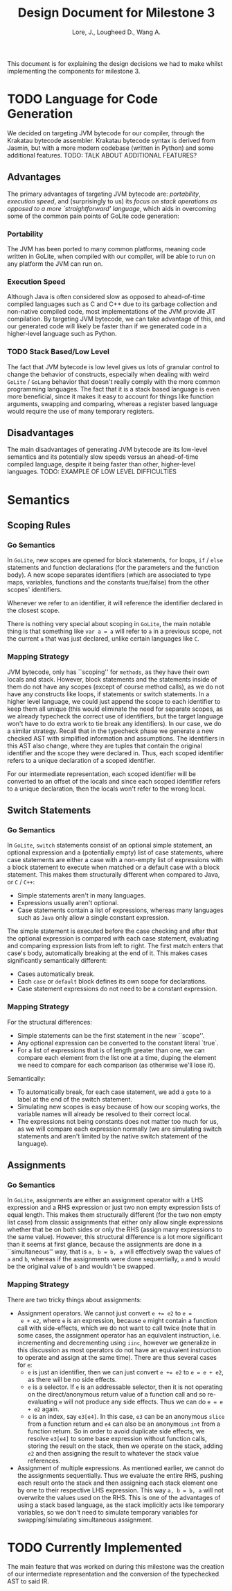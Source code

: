 #+TITLE: Design Document for Milestone 3
#+AUTHOR: Lore, J., Lougheed D., Wang A.
#+LATEX_HEADER: \usepackage[margin=0.9in]{geometry}
#+LATEX_HEADER: \usepackage[fontsize=10.5pt]{scrextend}
This document is for explaining the design decisions we had to make
whilst implementing the components for milestone 3.  \newpage
* TODO Language for Code Generation
  We decided on targeting JVM bytecode for our compiler, through the Krakatau
  bytecode assembler. Krakatau bytecode syntax is derived from Jasmin, but with
  a more modern codebase (written in Python) and some additional features.
  TODO: TALK ABOUT ADDITIONAL FEATURES?
** Advantages
   The primary advantages of targeting JVM bytecode are:
   [[Portability][portability]], [[Execution Speed][execution speed]],
   and (surprisingly to us) its [[Stack Based/Low Level][focus on stack
   operations as opposed to a more `straightforward' language]], which
   aids in overcoming some of the common pain points of GoLite code
   generation:
*** Portability
    The JVM has been ported to many common platforms, meaning code written in
    GoLite, when compiled with our compiler, will be able to run on any
    platform the JVM can run on.
*** Execution Speed
    Although Java is often considered slow as opposed to ahead-of-time compiled
    languages such as C and C++ due to its garbage collection and non-native
    compiled code, most implementations of the JVM provide JIT compilation.
    By targeting JVM bytecode, we can take advantage of this, and our generated
    code will likely be faster than if we generated code in a higher-level
    language such as Python.
*** TODO Stack Based/Low Level
    The fact that JVM bytecode is low level gives us lots of granular
    control to change the behavior of constructs, especially when
    dealing with weird ~GoLite~ / ~GoLang~ behavior that doesn't
    really comply with the more common programming languages. The fact
    that it is a stack based language is even more beneficial, since
    it makes it easy to account for things like function arguments,
    swapping and comparing, whereas a register based language would
    require the use of many temporary registers.

** Disadvantages
   The main disadvantages of generating JVM bytecode are its low-level semantics
   and its potentially slow speeds versus an ahead-of-time compiled language,
   despite it being faster than other, higher-level languages.
   TODO: EXAMPLE OF LOW LEVEL DIFFICULTIES
* Semantics
** Scoping Rules
*** Go Semantics
    In ~GoLite~, new scopes are opened for block statements, ~for~
    loops, ~if~ / ~else~ statements and function declarations (for the
    parameters and the function body). A new scope separates
    identifiers (which are associated to type maps, variables,
    functions and the constants true/false) from the other scopes'
    identifiers.

    Whenever we refer to an identifier, it will reference the
    identifier declared in the closest scope.

    There is nothing very special about scoping in ~GoLite~, the main
    notable thing is that something like ~var a = a~ will refer to ~a~
    in a previous scope, not the current ~a~ that was just declared,
    unlike certain languages like ~C~.
*** Mapping Strategy
    JVM bytecode, only has ``scoping'' for ~methods~, as they have
    their own locals and stack. However, block statements and the
    statements inside of them do not have any scopes (except of course
    method calls), as we do not have any constructs like loops, if
    statements or switch statements. In a higher level language, we
    could just append the scope to each identifier to keep them all
    unique (this would eliminate the need for separate scopes, as we
    already typecheck the correct use of identifiers, but the target
    language won't have to do extra work to tie break any
    identifiers). In our case, we do a similar strategy. Recall that
    in the typecheck phase we generate a new checked AST with
    simplified information and assumptions. The identifiers in this
    AST also change, where they are tuples that contain the original
    identifier and the scope they were declared in. Thus, each scoped
    identifier refers to a unique declaration of a scoped identifier.

    For our intermediate representation, each scoped identifier will
    be converted to an offset of the locals and since each scoped
    identifier refers to a unique declaration, then the locals won't
    refer to the wrong local.
** Switch Statements
*** Go Semantics
    In ~GoLite~, ~switch~ statements consist of an optional simple
    statement, an optional expression and a (potentially empty) list
    of case statements, where case statements are either a case with a
    non-empty list of expressions with a block statement to execute
    when matched or a default case with a block statement. This makes
    them structurally different when compared to Java, or ~C~ / ~C++~:
    - Simple statements aren't in many languages.
    - Expressions usually aren't optional.
    - Case statements contain a list of expressions, whereas many
      languages such as ~Java~ only allow a single constant expression.
    The simple statement is executed before the case checking and
    after that the optional expression is compared with each case
    statement, evaluating and comparing expression lists from left to
    right. The first match enters that case's body, automatically
    breaking at the end of it. This makes cases significantly semantically different:
    - Cases automatically break.
    - Each ~case~ or ~default~ block defines its own scope for declarations.
    - Case statement expressions do not need to be a constant expression.

*** Mapping Strategy
    For the structural differences:
    - Simple statements can be the first statement in the new ``scope''.
    - Any optional expression can be converted to the constant literal `true`.
    - For a list of expressions that is of length greater than one, we
      can compare each element from the list one at a time, duping the
      element we need to compare for each comparison (as otherwise
      we'll lose it).
    Semantically:
    - To automatically break, for each case statement, we add a ~goto~
      to a label at the end of the switch statement.
    - Simulating new scopes is easy because of how our scoping works,
      the variable names will already be resolved to their correct local.
    - The expressions not being constants does not matter too much for
      us, as we will compare each expression normally (we are
      simulating switch statements and aren't limited by the native
      switch statement of the language).
** Assignments
*** Go Semantics
    In ~GoLite~, assignments are either an assignment operator with a
    LHS expression and a RHS expression or just two non empty
    expression lists of equal length. This makes them structurally
    different (for the two non empty list case) from classic
    assignments that either only allow single expressions whether that
    be on both sides or only the RHS (assign many expressions to the
    same value). However, this structural difference is a lot more
    significant than it seems at first glance, because the assignments
    are done in a ``simultaneous'' way, that is ~a, b = b, a~ will
    effectively swap the values of ~a~ and ~b~, whereas if the
    assignments were done sequentially, ~a~ and ~b~ would be the
    original value of ~b~ and wouldn't be swapped.
*** Mapping Strategy
    There are two tricky things about assignments:
    - Assignment operators. We cannot just convert ~e += e2~ to ~e =
      e + e2~, where ~e~ is an expression, because ~e~ might contain a
      function call with side-effects, which we do not want to call
      twice (note that in some cases, the assignment operator has an
      equivalent instruction, i.e. incrementing and decrementing using
      ~iinc~, however we generalize in this discussion as most
      operators do not have an equivalent instruction to operate and
      assign at the same time). There are thus several cases for ~e~:
      - ~e~ is just an identifier, then we can just convert ~e += e2~
        to ~e = e + e2~, as there will be no side effects.
      - ~e~ is a selector. If ~e~ is an addressable selector, then it
        is not operating on the direct/anonymous return value of a
        function call and so re-evaluating ~e~ will not produce any
        side effects. Thus we can do ~e = e + e2~ again.
      - ~e~ is an index, say ~e3[e4]~. In this case, ~e3~ can be an
        anonymous ~slice~ from a function return and ~e4~ can also be an
        anonymous ~int~ from a function return. So in order to avoid
        duplicate side effects, we resolve ~e3[e4]~ to some base
        expression without function calls, storing the result on the
        stack, then we operate on the stack, adding ~e2~ and then
        assigning the result to whatever the stack value references.
    - Assignment of multiple expressions. As mentioned earlier, we
      cannot do the assignments sequentially. Thus we evaluate the
      entire RHS, pushing each result onto the stack and then
      assigning each stack element one by one to their respective LHS
      expression. This way ~a, b = b, a~ will not overwrite the values
      used on the RHS. This is one of the advantages of using a stack
      based language, as the stack implicitly acts like temporary
      variables, so we don't need to simulate temporary variables for
      swapping/simulating simultaneous assignment.
* TODO Currently Implemented
  The main feature that was worked on during this milestone was the
  creation of our intermediate representation and the conversion of
  the typechecked AST to said IR.
